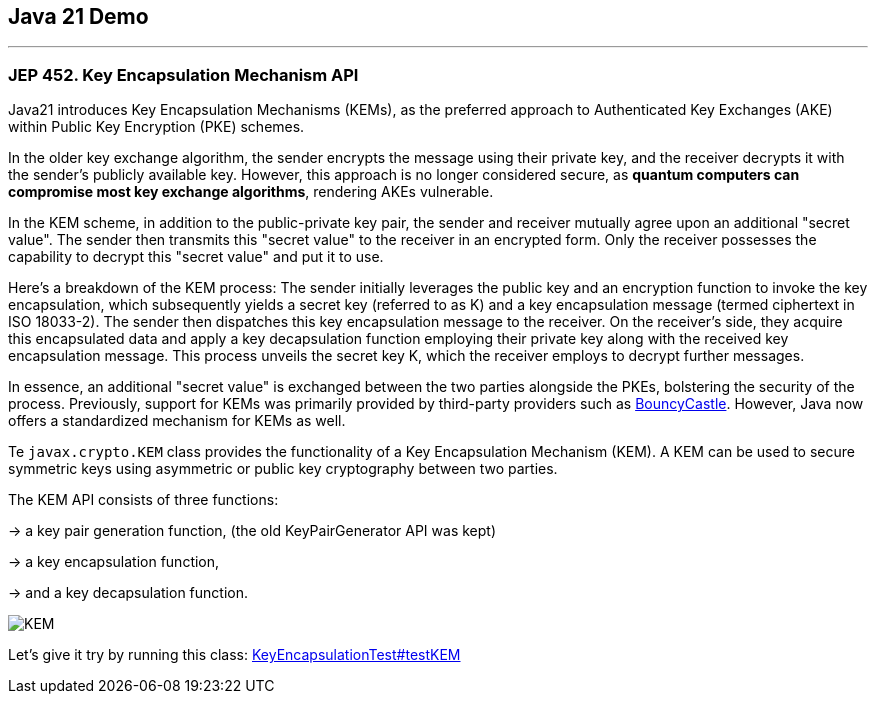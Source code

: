 == Java 21 Demo

'''

=== JEP 452. Key Encapsulation Mechanism API

Java21 introduces Key Encapsulation Mechanisms (KEMs), as the preferred approach to Authenticated Key Exchanges (AKE) within Public Key Encryption (PKE) schemes.

In the older key exchange algorithm, the sender encrypts the message using their private key, and the receiver decrypts it with the sender's publicly available key. However, this approach is no longer considered secure, as *quantum computers can compromise most key exchange algorithms*, rendering AKEs vulnerable.

In the KEM scheme, in addition to the public-private key pair, the sender and receiver mutually agree upon an additional "secret value". The sender then transmits this "secret value" to the receiver in an encrypted form. Only the receiver possesses the capability to decrypt this "secret value" and put it to use.

Here's a breakdown of the KEM process: The sender initially leverages the public key and an encryption function to invoke the key encapsulation, which subsequently yields a secret key (referred to as K) and a key encapsulation message (termed ciphertext in ISO 18033-2). The sender then dispatches this key encapsulation message to the receiver. On the receiver's side, they acquire this encapsulated data and apply a key decapsulation function employing their private key along with the received key encapsulation message. This process unveils the secret key K, which the receiver employs to decrypt further messages.

In essence, an additional "secret value" is exchanged between the two parties alongside the PKEs, bolstering the security of the process. Previously, support for KEMs was primarily provided by third-party providers such as link:https://www.bouncycastle.org[BouncyCastle]. However, Java now offers a standardized mechanism for KEMs as well.

Te `javax.crypto.KEM` class provides the functionality of a Key Encapsulation Mechanism (KEM). A KEM can be used to secure symmetric keys using asymmetric or public key cryptography between two parties.

The KEM API consists of three functions:

-> a key pair generation function, (the old KeyPairGenerator API was kept)

-> a key encapsulation function,

-> and a key decapsulation function.

image::KEM.png[]

Let's give it try by running this class: link:/Users/iuliana/.work-mine/jdk21-parent-project/child-one-project/src/test/java/org/mytoys/one/KeyEncapsulationTest.java[KeyEncapsulationTest#testKEM]